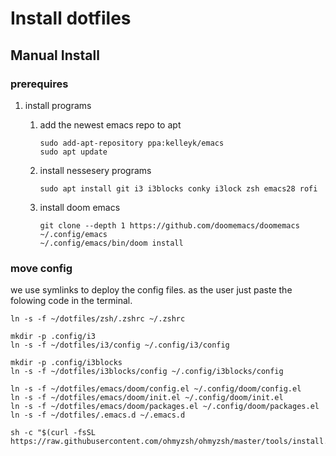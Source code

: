 # dotfiles

* Install dotfiles
** Manual Install
*** prerequires
**** install programs
***** add the newest emacs repo to apt
#+begin_src shell
sudo add-apt-repository ppa:kelleyk/emacs
sudo apt update
#+end_src
***** install nessesery programs
#+begin_src shell
sudo apt install git i3 i3blocks conky i3lock zsh emacs28 rofi
#+end_src
***** install doom emacs
#+begin_src shell
git clone --depth 1 https://github.com/doomemacs/doomemacs ~/.config/emacs
~/.config/emacs/bin/doom install
#+end_src

*** move config
we use symlinks to deploy the config files. as the user just paste the folowing code in the terminal.

#+begin_src shell
ln -s -f ~/dotfiles/zsh/.zshrc ~/.zshrc

mkdir -p .config/i3
ln -s -f ~/dotfiles/i3/config ~/.config/i3/config

mkdir -p .config/i3blocks
ln -s -f ~/dotfiles/i3blocks/config ~/.config/i3blocks/config

ln -s -f ~/dotfiles/emacs/doom/config.el ~/.config/doom/config.el
ln -s -f ~/dotfiles/emacs/doom/init.el ~/.config/doom/init.el
ln -s -f ~/dotfiles/emacs/doom/packages.el ~/.config/doom/packages.el
ln -s -f ~/dotfiles/.emacs.d ~/.emacs.d

sh -c "$(curl -fsSL https://raw.githubusercontent.com/ohmyzsh/ohmyzsh/master/tools/install.sh)"
#+end_src
